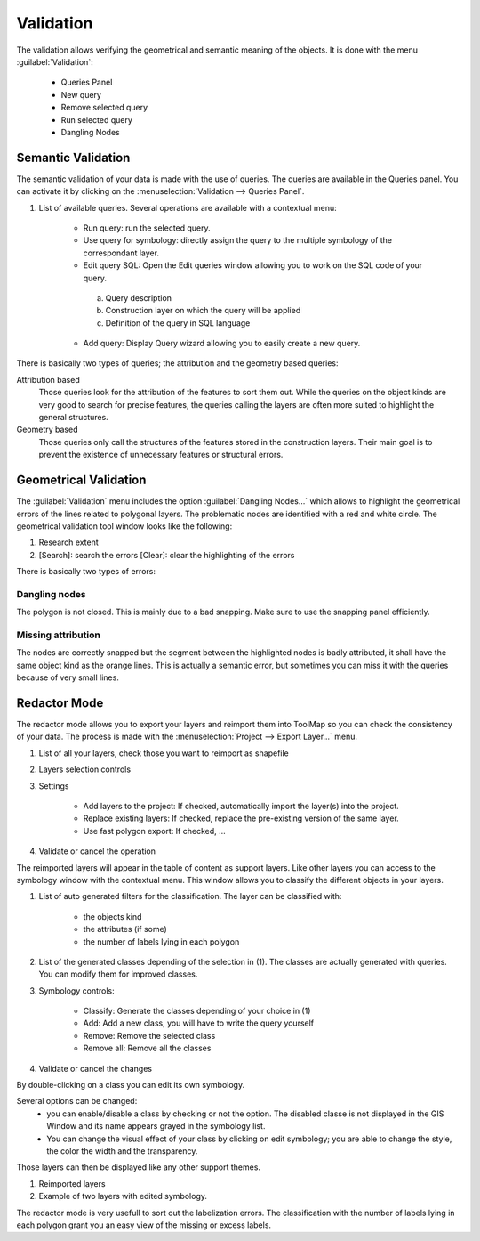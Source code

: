 Validation
================

The validation allows verifying the geometrical and semantic meaning of the objects. It is done with the menu :guilabel:`Validation`:

  * Queries Panel
  * New query
  * Remove selected query
  * Run selected query
  * Dangling Nodes

.. _semantic-validation:

Semantic Validation
-----------------------------------

The semantic validation of your data is made with the use of queries. The queries are available in the Queries panel. You can activate it by clicking on the :menuselection:`Validation --> Queries Panel`.

.. image:: img/window-querieseditor.png

#. List of available queries. Several operations are available with a contextual menu:

    * Run query: run the selected query.
    * Use query for symbology: directly assign the query to the multiple symbology of the correspondant layer.
    * Edit query SQL: Open the Edit queries window allowing you to work on the SQL code of your query.

    |img1|

        a. Query description
        b. Construction layer on which the query will be applied
        c. Definition of the query in SQL language

    * Add query: Display Query wizard allowing you to easily create a new query.

.. image:: img/window-querywizard.png

There is basically two types of queries; the attribution and the geometry based queries:

Attribution based
    Those queries look for the attribution of the features to sort them out. While the queries on the object kinds are very good to search for precise features, the queries calling the layers are often more suited to highlight the general structures.

Geometry based
    Those queries only call the structures of the features stored in the construction layers. Their main goal is to prevent the existence of unnecessary features or structural errors.

Geometrical Validation
-----------------------------------

The :guilabel:`Validation` menu includes the option :guilabel:`Dangling Nodes...` which allows to highlight the geometrical errors of the lines related to polygonal layers. The problematic nodes are identified with a red and white circle. The geometrical validation tool window looks like the following:

.. image:: img/window-danglingnodes.png

#. Research extent
#. [Search]: search the errors [Clear]: clear the highlighting of the errors

There is basically two types of errors:

.. _dangling-nodes:

Dangling nodes
^^^^^^^^^^^^^^^^^^^^^^^^^^^^^^^^^

.. image:: img/danglingnodes.jpg

The polygon is not closed. This is mainly due to a bad snapping. Make sure to use the snapping panel efficiently.

Missing attribution
^^^^^^^^^^^^^^^^^^^^^^^^^^^^^^^^^

.. image:: img/danglingnodes-attribution.jpg

The nodes are correctly snapped but the segment between the highlighted nodes is badly attributed, it shall have the same object kind as the orange lines. This is actually a semantic error, but sometimes you can miss it with the queries because of very small lines.

Redactor Mode
-----------------------------------

The redactor mode allows you to export your layers and reimport them into ToolMap so you can check the consistency of your data.
The process is made with the :menuselection:`Project --> Export Layer...` menu.

.. image:: img/window-redactor2.png

#. List of all your layers, check those you want to reimport as shapefile
#. Layers selection controls
#. Settings

    * Add layers to the project: If checked, automatically import the layer(s) into the project.
    * Replace existing layers: If checked, replace the pre-existing version of the same layer.
    * Use fast polygon export: If checked, ...

#. Validate or cancel the operation

The reimported layers will appear in the table of content as support layers. Like other layers you can access to the symbology window with the contextual menu. This window allows you to classify the different objects in your layers.

.. image:: img/window-redactor3.png

#. List of auto generated filters for the classification. The layer can be classified with:

    - the objects kind
    - the attributes (if some)
    - the number of labels lying in each polygon

#. List of the generated classes depending of the selection in (1). The classes are actually generated with queries. You can modify them for improved classes.
#. Symbology controls:

    * Classify: Generate the classes depending of your choice in (1)
    * Add: Add a new class, you will have to write the query yourself
    * Remove: Remove the selected class
    * Remove all: Remove all the classes

#. Validate or cancel the changes

By double-clicking on a class you can edit its own symbology.

.. image:: img/window-redactor4.png

Several options can be changed:
  * you can enable/disable a class by checking or not the option. The disabled classe is not displayed in the GIS Window and its name appears grayed in the symbology list.
  * You can change the visual effect of your class by clicking on edit symbology; you are able to change the style, the color the width and the transparency.

Those layers can then be displayed like any other support themes.

.. image:: img/window-redactor1.png

#. Reimported layers
#. Example of two layers with edited symbology.

The redactor mode is very usefull to sort out the labelization errors. The classification with the number of labels lying in each polygon grant you an easy view of the missing or excess labels.

.. |img1| image:: img/window-editqueries.png